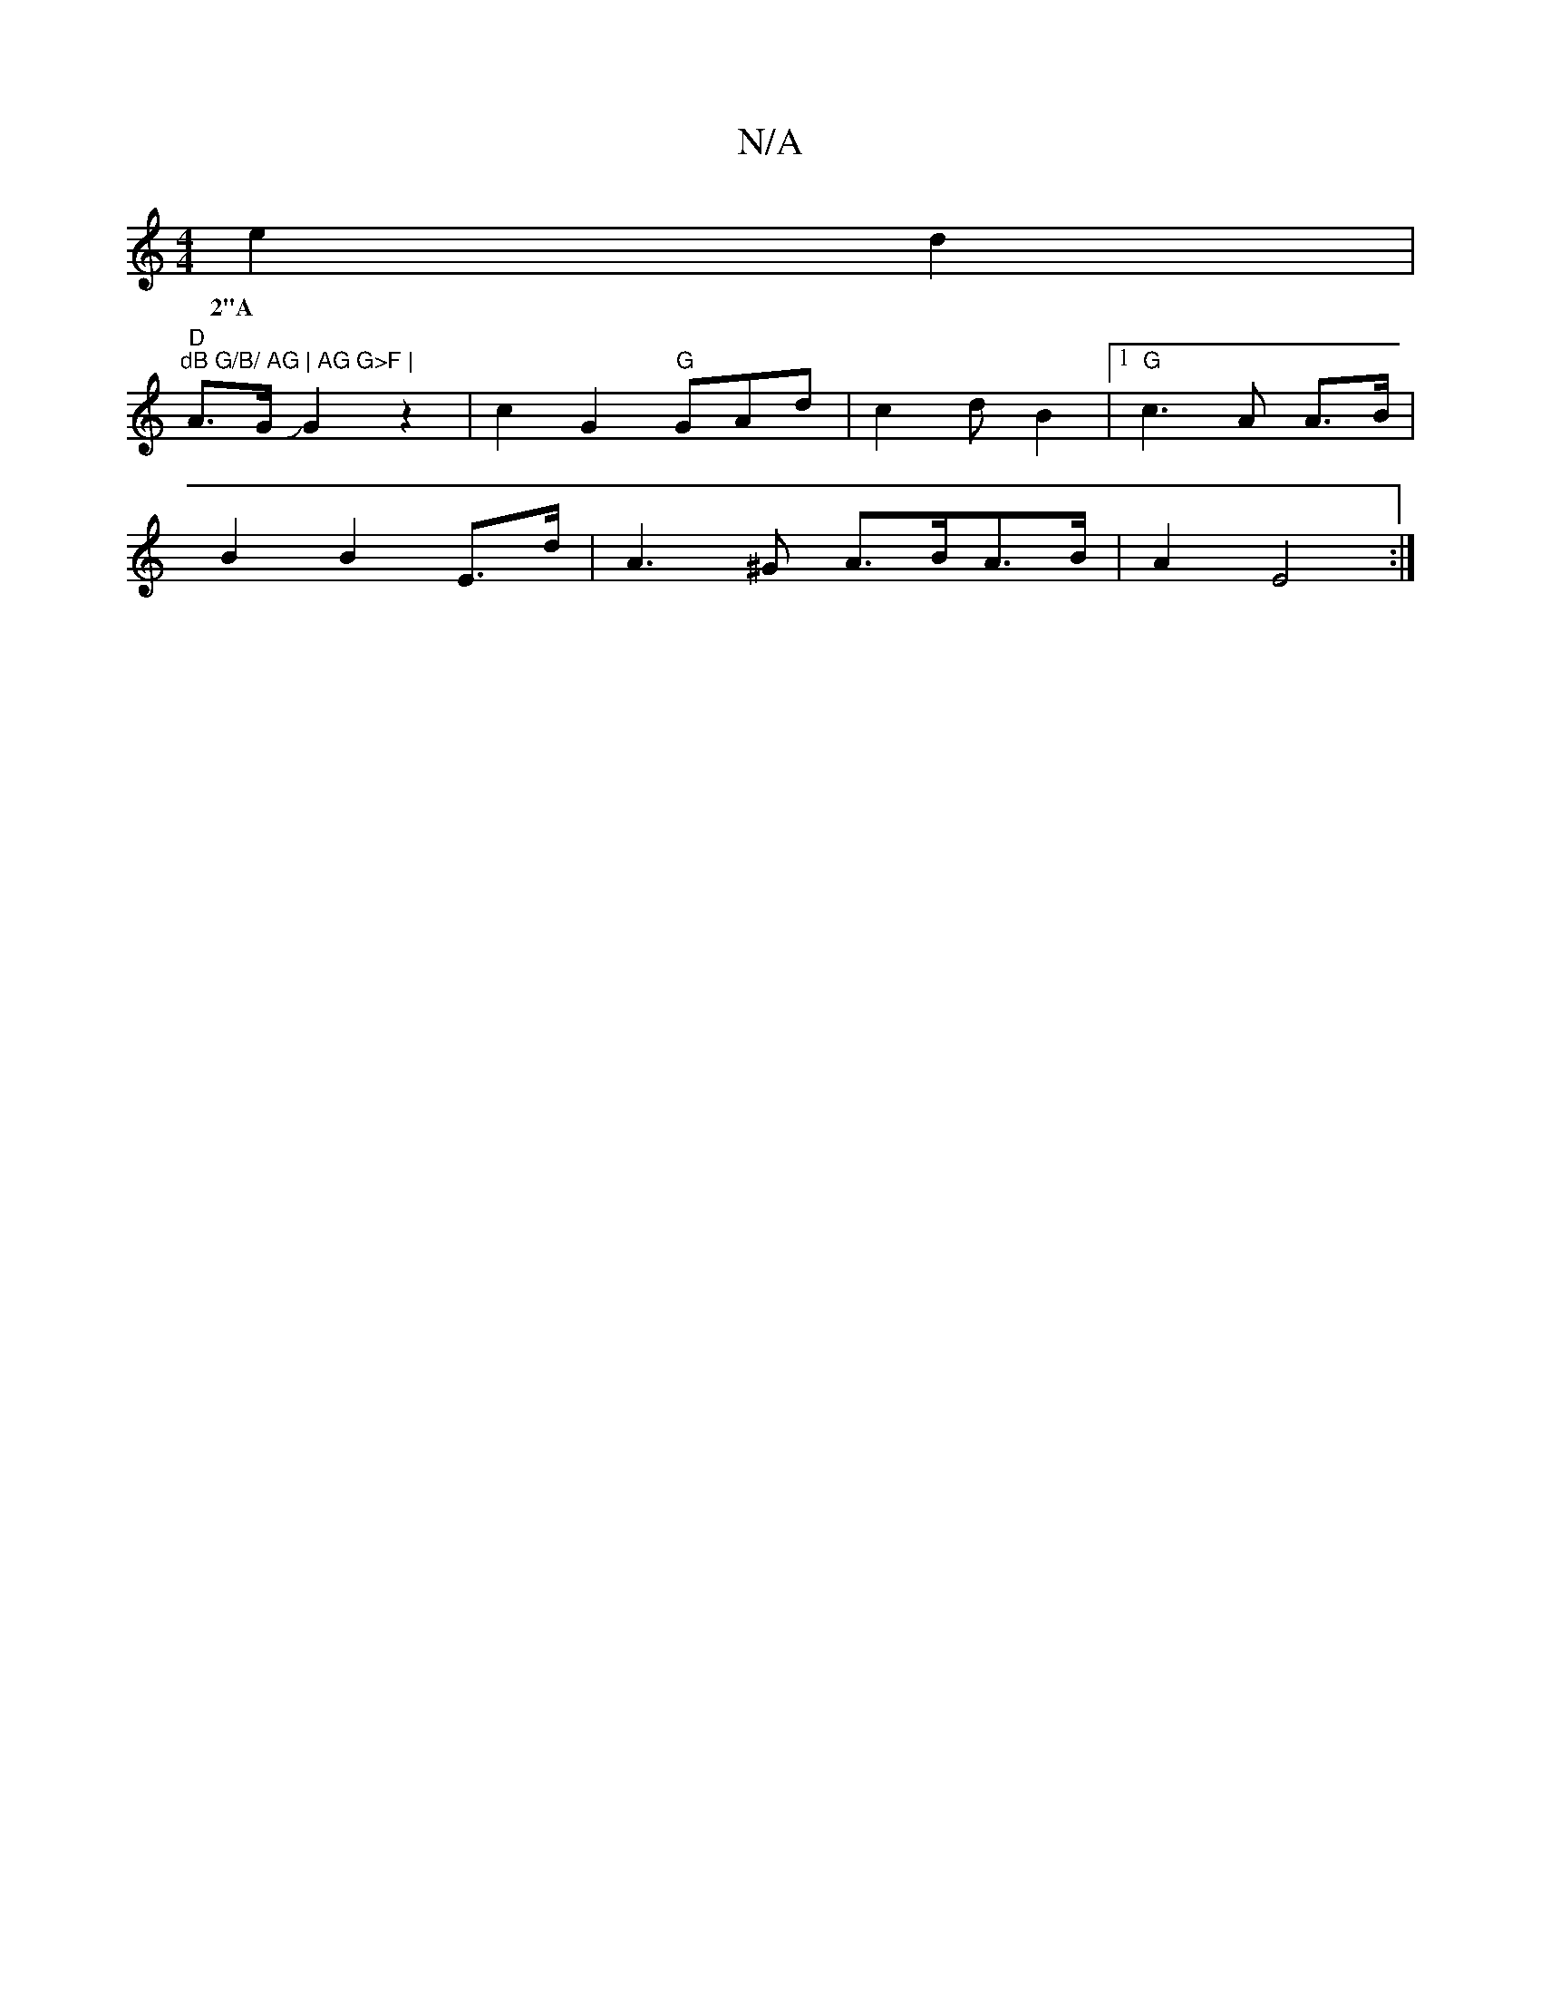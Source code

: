 X:1
T:N/A
M:4/4
R:N/A
K:Cmajor
2 e2 d2 |
"D"l#7"dB G/B/ AG | AG G>F |
w:2"A
A>G JG2z2|c2G2 "G"GAd|c2 d B2 |[1 "G"c3-A A>B|
B2 B2 E>d | A3 ^G A>BA>B | A2E4 :|

G |F2 G3 A | "G7"E3 mB,4 | "F#m" A>G2 "F#m"F>G|A2 A c3 "D7"d=c| "G" d6- 